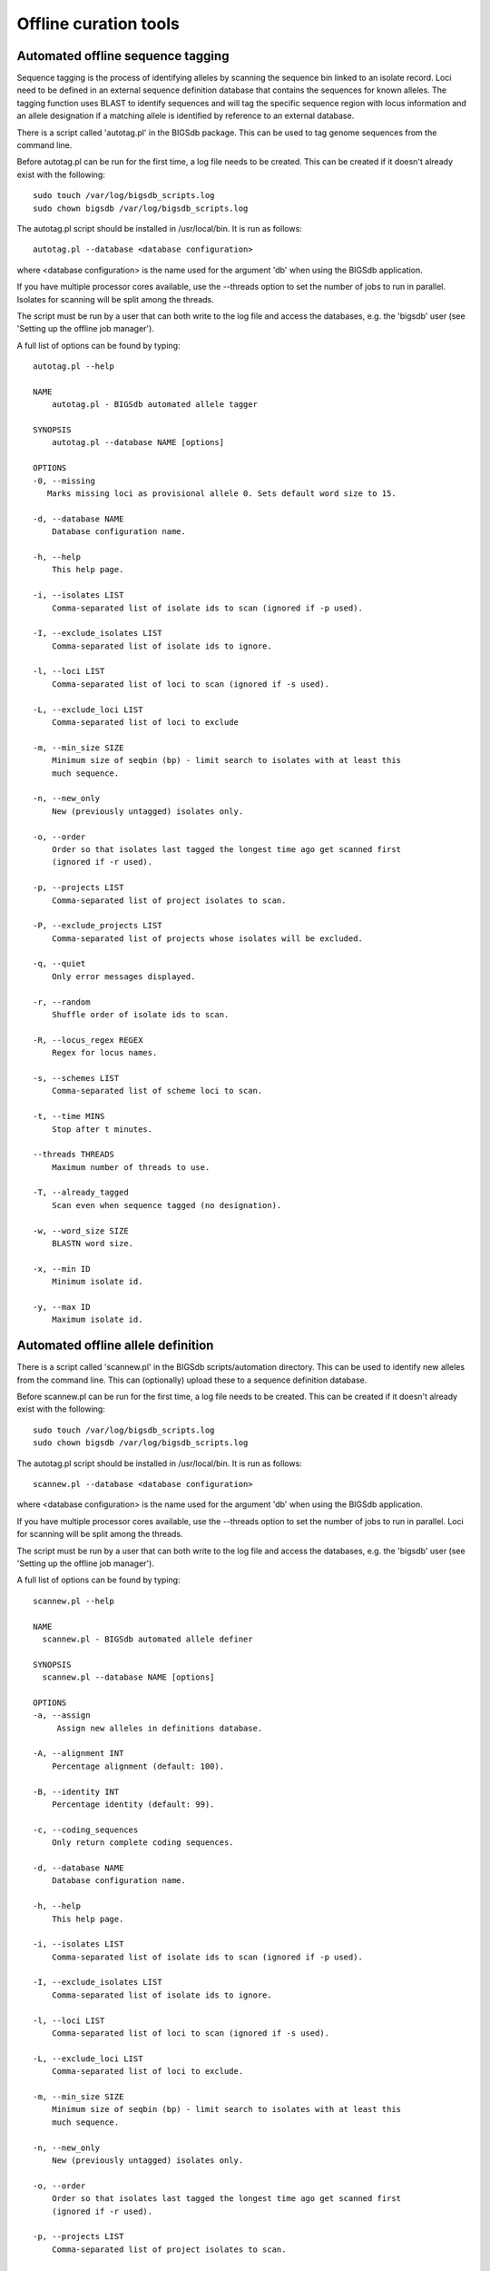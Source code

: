 ######################
Offline curation tools
######################

**********************************
Automated offline sequence tagging
**********************************
Sequence tagging is the process of identifying alleles by scanning the sequence bin linked to an isolate record. Loci need to be defined in an external sequence definition database that contains the sequences for known alleles. The tagging function uses BLAST to identify sequences and will tag the specific sequence region with locus information and an allele designation if a matching allele is identified by reference to an external database.

There is a script called 'autotag.pl' in the BIGSdb package. This can be used to tag genome sequences from the command line.

Before autotag.pl can be run for the first time, a log file needs to be created. This can be created if it doesn't already exist with the following: ::

  sudo touch /var/log/bigsdb_scripts.log
  sudo chown bigsdb /var/log/bigsdb_scripts.log

The autotag.pl script should be installed in /usr/local/bin. It is run as follows: ::

  autotag.pl --database <database configuration>

where <database configuration> is the name used for the argument 'db' when using the BIGSdb application.

If you have multiple processor cores available, use the --threads option to set the number of jobs to run in parallel.  Isolates for scanning will be split among the threads.

The script must be run by a user that can both write to the log file and access the databases, e.g. the 'bigsdb' user (see 'Setting up the offline job manager').

A full list of options can be found by typing: ::
  
 autotag.pl --help

 NAME
     autotag.pl - BIGSdb automated allele tagger

 SYNOPSIS
     autotag.pl --database NAME [options]

 OPTIONS
 -0, --missing
    Marks missing loci as provisional allele 0. Sets default word size to 15.
           
 -d, --database NAME
     Database configuration name.

 -h, --help
     This help page.

 -i, --isolates LIST  
     Comma-separated list of isolate ids to scan (ignored if -p used).
           
 -I, --exclude_isolates LIST
     Comma-separated list of isolate ids to ignore.

 -l, --loci LIST
     Comma-separated list of loci to scan (ignored if -s used).

 -L, --exclude_loci LIST
     Comma-separated list of loci to exclude

 -m, --min_size SIZE
     Minimum size of seqbin (bp) - limit search to isolates with at least this
     much sequence.
           
 -n, --new_only
     New (previously untagged) isolates only.

 -o, --order
     Order so that isolates last tagged the longest time ago get scanned first
     (ignored if -r used).
           
 -p, --projects LIST
     Comma-separated list of project isolates to scan.

 -P, --exclude_projects LIST
     Comma-separated list of projects whose isolates will be excluded.
        
 -q, --quiet
     Only error messages displayed.

 -r, --random
     Shuffle order of isolate ids to scan.

 -R, --locus_regex REGEX
     Regex for locus names.

 -s, --schemes LIST
     Comma-separated list of scheme loci to scan.

 -t, --time MINS
     Stop after t minutes.

 --threads THREADS
     Maximum number of threads to use.

 -T, --already_tagged
     Scan even when sequence tagged (no designation).

 -w, --word_size SIZE
     BLASTN word size.

 -x, --min ID
     Minimum isolate id.

 -y, --max ID
     Maximum isolate id.


***********************************
Automated offline allele definition
***********************************
There is a script called 'scannew.pl' in the BIGSdb scripts/automation directory. This can be used to identify new alleles from the command line. This can (optionally) upload these to a sequence definition database.

Before scannew.pl can be run for the first time, a log file needs to be created. This can be created if it doesn't already exist with the following: ::

  sudo touch /var/log/bigsdb_scripts.log
  sudo chown bigsdb /var/log/bigsdb_scripts.log

The autotag.pl script should be installed in /usr/local/bin. It is run as follows: ::

  scannew.pl --database <database configuration>

where <database configuration> is the name used for the argument 'db' when using the BIGSdb application.  

If you have multiple processor cores available, use the --threads option to set the number of jobs to run in parallel.  Loci for scanning will be split among the threads.

The script must be run by a user that can both write to the log file and access the databases, e.g. the 'bigsdb' user (see 'Setting up the offline job manager').

A full list of options can be found by typing: ::

 scannew.pl --help

 NAME
   scannew.pl - BIGSdb automated allele definer

 SYNOPSIS
   scannew.pl --database NAME [options]

 OPTIONS
 -a, --assign
      Assign new alleles in definitions database.

 -A, --alignment INT
     Percentage alignment (default: 100).

 -B, --identity INT
     Percentage identity (default: 99).

 -c, --coding_sequences
     Only return complete coding sequences.

 -d, --database NAME
     Database configuration name.

 -h, --help
     This help page.

 -i, --isolates LIST
     Comma-separated list of isolate ids to scan (ignored if -p used).
           
 -I, --exclude_isolates LIST
     Comma-separated list of isolate ids to ignore.

 -l, --loci LIST
     Comma-separated list of loci to scan (ignored if -s used).

 -L, --exclude_loci LIST
     Comma-separated list of loci to exclude.

 -m, --min_size SIZE
     Minimum size of seqbin (bp) - limit search to isolates with at least this
     much sequence.
           
 -n, --new_only
     New (previously untagged) isolates only.

 -o, --order
     Order so that isolates last tagged the longest time ago get scanned first
     (ignored if -r used).
           
 -p, --projects LIST
     Comma-separated list of project isolates to scan.

 -P, --exclude_projects LIST
     Comma-separated list of projects whose isolates will be excluded.
           
 -r, --random
     Shuffle order of isolate ids to scan.

 -R, --locus_regex REGEX
     Regex for locus names.

 -s, --schemes LIST
     Comma-separated list of scheme loci to scan.

 -t, --time MINS
     Stop after t minutes.

 --threads THREADS
     Maximum number of threads to use.

 -T, --already_tagged
     Scan even when sequence tagged (no designation).

 -w, --word_size SIZE
     BLASTN word size.

 -x, --min ID
     Minimum isolate id.

 -y, --max ID
     Maximum isolate id.
